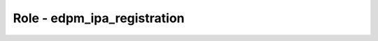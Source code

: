 ============================
Role - edpm_ipa_registration
============================

.. ansibleautoplugin::
   :role: roles/edpm_ipa_registration

